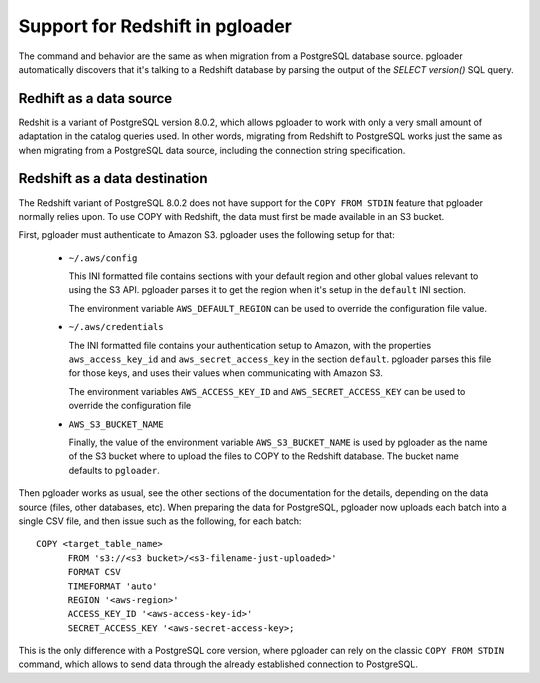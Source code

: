 Support for Redshift in pgloader
================================

The command and behavior are the same as when migration from a PostgreSQL
database source. pgloader automatically discovers that it's talking to a
Redshift database by parsing the output of the `SELECT version()` SQL query.

Redhift as a data source
^^^^^^^^^^^^^^^^^^^^^^^^

Redshit is a variant of PostgreSQL version 8.0.2, which allows pgloader to
work with only a very small amount of adaptation in the catalog queries
used. In other words, migrating from Redshift to PostgreSQL works just the
same as when migrating from a PostgreSQL data source, including the
connection string specification.

Redshift as a data destination
^^^^^^^^^^^^^^^^^^^^^^^^^^^^^^

The Redshift variant of PostgreSQL 8.0.2 does not have support for the
``COPY FROM STDIN`` feature that pgloader normally relies upon. To use COPY
with Redshift, the data must first be made available in an S3 bucket.

First, pgloader must authenticate to Amazon S3. pgloader uses the following
setup for that:

  - ``~/.aws/config``

    This INI formatted file contains sections with your default region and
    other global values relevant to using the S3 API. pgloader parses it to
    get the region when it's setup in the ``default`` INI section.

    The environment variable ``AWS_DEFAULT_REGION`` can be used to override
    the configuration file value.
    
  - ``~/.aws/credentials``

    The INI formatted file contains your authentication setup to Amazon,
    with the properties ``aws_access_key_id`` and ``aws_secret_access_key``
    in the section ``default``. pgloader parses this file for those keys,
    and uses their values when communicating with Amazon S3.

    The environment variables ``AWS_ACCESS_KEY_ID`` and
    ``AWS_SECRET_ACCESS_KEY`` can be used to override the configuration file
    
  - ``AWS_S3_BUCKET_NAME``
    
    Finally, the value of the environment variable ``AWS_S3_BUCKET_NAME`` is
    used by pgloader as the name of the S3 bucket where to upload the files
    to COPY to the Redshift database. The bucket name defaults to
    ``pgloader``.

Then pgloader works as usual, see the other sections of the documentation
for the details, depending on the data source (files, other databases, etc).
When preparing the data for PostgreSQL, pgloader now uploads each batch into
a single CSV file, and then issue such as the following, for each batch:

::

  COPY <target_table_name>
        FROM 's3://<s3 bucket>/<s3-filename-just-uploaded>'
        FORMAT CSV
        TIMEFORMAT 'auto'
        REGION '<aws-region>'
        ACCESS_KEY_ID '<aws-access-key-id>'
        SECRET_ACCESS_KEY '<aws-secret-access-key>;

This is the only difference with a PostgreSQL core version, where pgloader
can rely on the classic ``COPY FROM STDIN`` command, which allows to send
data through the already established connection to PostgreSQL.
